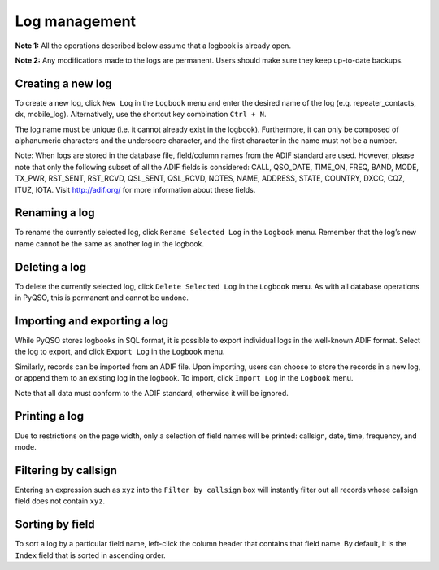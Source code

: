 Log management
==============

**Note 1:** All the operations described below assume that a logbook is
already open.

**Note 2:** Any modifications made to the logs are permanent. Users
should make sure they keep up-to-date backups.

Creating a new log
------------------

To create a new log, click ``New Log`` in the ``Logbook`` menu and enter
the desired name of the log (e.g. repeater\_contacts, dx, mobile\_log).
Alternatively, use the shortcut key combination ``Ctrl + N``.

The log name must be unique (i.e. it cannot already exist in the
logbook). Furthermore, it can only be composed of alphanumeric
characters and the underscore character, and the first character in the
name must not be a number.

Note: When logs are stored in the database file, field/column names from
the ADIF standard are used. However, please note that only the following
subset of all the ADIF fields is considered: CALL, QSO\_DATE, TIME\_ON,
FREQ, BAND, MODE, TX\_PWR, RST\_SENT, RST\_RCVD, QSL\_SENT, QSL\_RCVD,
NOTES, NAME, ADDRESS, STATE, COUNTRY, DXCC, CQZ, ITUZ, IOTA. Visit
http://adif.org/ for more information about these fields.

Renaming a log
--------------

To rename the currently selected log, click ``Rename Selected Log`` in
the ``Logbook`` menu. Remember that the log’s new name cannot be the
same as another log in the logbook.

Deleting a log
--------------

To delete the currently selected log, click ``Delete Selected Log`` in
the ``Logbook`` menu. As with all database operations in PyQSO, this is
permanent and cannot be undone.

Importing and exporting a log
-----------------------------

While PyQSO stores logbooks in SQL format, it is possible to export
individual logs in the well-known ADIF format. Select the log to export,
and click ``Export Log`` in the ``Logbook`` menu.

Similarly, records can be imported from an ADIF file. Upon importing,
users can choose to store the records in a new log, or append them to an
existing log in the logbook. To import, click ``Import Log`` in the
``Logbook`` menu.

Note that all data must conform to the ADIF standard, otherwise it will
be ignored.

Printing a log
--------------

Due to restrictions on the page width, only a selection of field names
will be printed: callsign, date, time, frequency, and mode.

Filtering by callsign
---------------------

Entering an expression such as ``xyz`` into the ``Filter by callsign``
box will instantly filter out all records whose callsign field does not
contain ``xyz``.

Sorting by field
----------------

To sort a log by a particular field name, left-click the column header
that contains that field name. By default, it is the ``Index`` field
that is sorted in ascending order.

